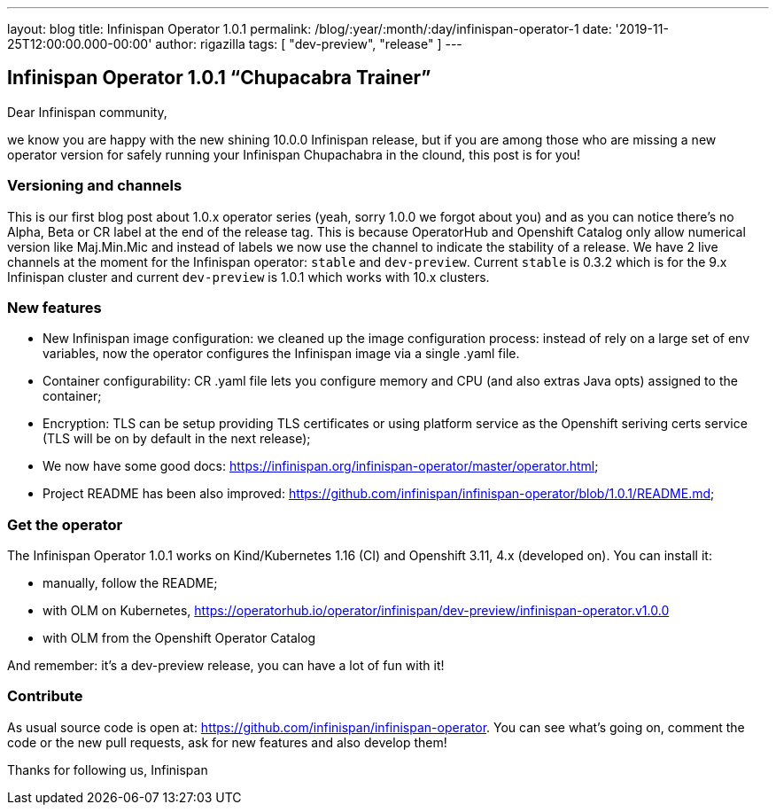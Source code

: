 ---
layout: blog
title: Infinispan Operator 1.0.1
permalink: /blog/:year/:month/:day/infinispan-operator-1
date: '2019-11-25T12:00:00.000-00:00'
author: rigazilla
tags: [ "dev-preview", "release" ]
---

== Infinispan Operator 1.0.1 “Chupacabra Trainer”

Dear Infinispan community,

we know you are happy with the new shining 10.0.0 Infinispan release, but if you are among those who are missing a new operator version for safely running your Infinispan Chupachabra in the clound, this post is for you!

=== Versioning and channels
This is our first blog post about 1.0.x operator series (yeah, sorry 1.0.0 we forgot about you) and as you can notice there's no Alpha, Beta or CR label at the end of the release tag.  This is because OperatorHub and Openshift Catalog only allow numerical version like Maj.Min.Mic and instead of labels we now use the channel to indicate the stability of a release. We have 2 live channels at the moment for the Infinispan operator: `stable` and `dev-preview`. Current `stable` is 0.3.2 which is for the 9.x Infinispan cluster and current `dev-preview` is 1.0.1 which works with 10.x clusters.

=== New features
- New Infinispan image configuration: we cleaned up the image configuration process: instead of rely on a large set of env variables, now the operator configures the Infinispan image via a single .yaml file.
- Container configurability: CR .yaml file lets you configure memory and CPU (and also extras Java opts) assigned to the container;
- Encryption: TLS can be setup providing TLS certificates or using platform service as the Openshift seriving certs service (TLS will be on by default in the next release);
- We now have some good docs: https://infinispan.org/infinispan-operator/master/operator.html;
- Project README has been also improved: https://github.com/infinispan/infinispan-operator/blob/1.0.1/README.md;

=== Get the operator
The Infinispan Operator 1.0.1 works on Kind/Kubernetes 1.16 (CI) and Openshift 3.11, 4.x (developed on). You can install it:

- manually, follow the README;
- with OLM on Kubernetes, https://operatorhub.io/operator/infinispan/dev-preview/infinispan-operator.v1.0.0
- with OLM from the Openshift Operator Catalog

And remember: it's a dev-preview release, you can have a lot of fun with it!

=== Contribute
As usual source code is open at: https://github.com/infinispan/infinispan-operator. You can see what's going on, comment the code or the new pull requests, ask for new features and also develop them!

Thanks for following us,
Infinispan
